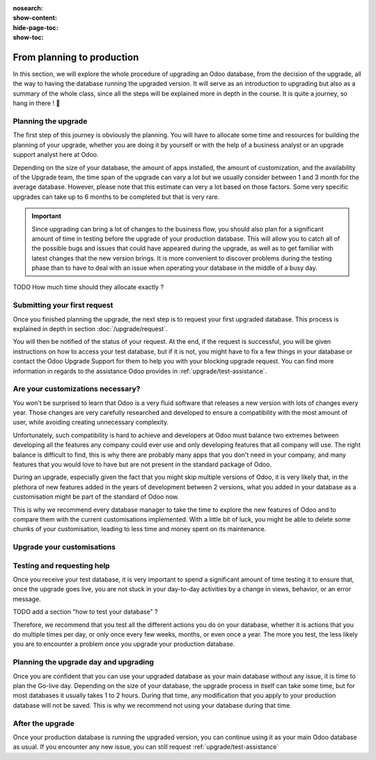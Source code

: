 :nosearch:
:show-content:
:hide-page-toc:
:show-toc:

===========================
From planning to production
===========================

In this section, we will explore the whole procedure of upgrading an Odoo database,
from the decision of the upgrade, all the way to having the database running the upgraded version.
It will serve as an introduction to upgrading but also as a summary of the whole class, since all the
steps will be explained more in depth in the course. It is quite a journey, so hang in there ! 🚢

Planning the upgrade
--------------------

The first step of this journey is obviously the planning. You will have to allocate some time and resources for building the planning of your upgrade, whether you are doing it by yourself or with the help of a business analyst or an upgrade support analyst here at Odoo.

Depending on the size of your database, the amount of apps installed, the amount of customization, and the availability of the Upgrade team, the time span of the upgrade can vary a lot but we usually consider between 1 and 3 month for the average database. However, please note that this estimate can very a lot based on those factors. Some very specific upgrades can take up to 6 months to be completed but that is very rare.

.. important::
    Since upgrading can bring a lot of changes to the business flow, you should also plan for a significant amount of time in testing before the upgrade of your production database. This will allow you to catch all of the possible bugs and issues that could have appeared during the upgrade, as well as to get familiar with latest changes that the new version brings. It is more convenient to discover problems during the testing phase than to have to deal with an issue when operating your database in the middle of a busy day.

TODO
How much time should they allocate exactly ?

Submitting your first request
-----------------------------

Once you finished planning the upgrade, the next step is to request your first upgraded database. This process is explained in depth in section :doc:`/upgrade/request`.

You will then be notified of the status of your request. At the end, if the request is successful, you will be given instructions on how to access your test database, but if it is not, you might have to fix a few things in your database or contact the Odoo Upgrade Support for them to help you with your blocking upgrade request. You can find more information in regards to the assistance Odoo provides in :ref:`upgrade/test-assistance`.

Are your customizations necessary?
---------------------------------

You won't be surprised to learn that Odoo is a very fluid software that releases a new version with lots of changes every year. Those changes are very carefully researched and developed to ensure a compatibility with the most amount of user, while avoiding creating unnecessary complexity.

Unfortunately, such compatibility is hard to achieve and developers at Odoo must balance two extremes between developing all the features any company could ever use and only developing features that all company will use. The right balance is difficult to find, this is why there are probably many apps that you don't need in your company, and many features that you would love to have but are not present in the standard package of Odoo. 

During an upgrade, especially given the fact that you might skip multiple versions of Odoo, it is very likely that, in the plethora of new features added in the years of development between 2 versions, what you added in your database as a customisation might be part of the standard of Odoo now.

This is why we recommend every database manager to take the time to explore the new features of Odoo and to compare them with the current customisations implemented. With a little bit of luck, you might be able to delete some chunks of your customisation, leading to less time and money spent on its maintenance.

Upgrade your customisations
---------------------------

Testing and requesting help
---------------------------

Once you receive your test database, it is very important to spend a significant amount of time testing it to ensure that, once the upgrade goes live, you are not stuck in your day-to-day activities by a change in views, behavior, or an error message.

TODO add a section "how to test your database" ?

Therefore, we recommend that you test all the different actions you do on your database, whether it is actions that you do multiple times per day, or only once every few weeks, months, or even once a year. The more you test, the less likely you are to encounter a problem once you upgrade your production database.

Planning the upgrade day and upgrading
--------------------------------------

Once you are confident that you can use your upgraded database as your main database without any issue, it is time to plan the Go-live day. Depending on the size of your database, the upgrade process in itself can take some time, but for most databases it usually takes 1 to 2 hours. During that time, any modification that you apply to your production database will not be saved. This is why we recommend not using your database during that time.


After the upgrade
-----------------

Once your production database is running the upgraded version, you can continue using it as your main Odoo database as usual. If you encounter any new issue, you can still request :ref:`upgrade/test-assistance`